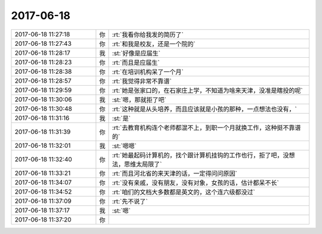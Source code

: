 2017-06-18
-------------

.. list-table::
   :widths: 25, 1, 60

   * - 2017-06-18 11:27:18
     - 你
     - :rt:`我看你给我发的简历了`
   * - 2017-06-18 11:27:43
     - 你
     - :rt:`和我是校友，还是一个院的`
   * - 2017-06-18 11:28:17
     - 我
     - :st:`好像是应届生`
   * - 2017-06-18 11:28:23
     - 你
     - :rt:`而且是应届生`
   * - 2017-06-18 11:28:38
     - 你
     - :rt:`在培训机构呆了一个月`
   * - 2017-06-18 11:28:57
     - 你
     - :rt:`我觉得非常不靠谱`
   * - 2017-06-18 11:29:59
     - 你
     - :rt:`她是张家口的，在石家庄上学，不知道为啥来天津，没准是瞎投的呢`
   * - 2017-06-18 11:30:06
     - 我
     - :st:`嗯，那就拒了吧`
   * - 2017-06-18 11:30:48
     - 你
     - :rt:`这种就是从头培养，而且应该就是小孩的那种，一点想法也没有，`
   * - 2017-06-18 11:31:16
     - 我
     - :st:`是`
   * - 2017-06-18 11:31:39
     - 你
     - :rt:`去教育机构连个老师都混不上，到职一个月就换工作，这种挺不靠谱的`
   * - 2017-06-18 11:32:01
     - 我
     - :st:`嗯嗯`
   * - 2017-06-18 11:32:40
     - 你
     - :rt:`她最起码计算机的，找个跟计算机挂钩的工作也行，拒了吧，没想法，思维太局限了`
   * - 2017-06-18 11:33:21
     - 你
     - :rt:`而且河北省的来天津的话，一定得问问原因`
   * - 2017-06-18 11:34:07
     - 你
     - :rt:`没有亲戚，没有朋友，没有对象，女孩的话，估计都呆不长`
   * - 2017-06-18 11:34:52
     - 你
     - :rt:`咱们的文档大多数都是英文的，这个连六级都没过`
   * - 2017-06-18 11:37:09
     - 你
     - :rt:`先不说了`
   * - 2017-06-18 11:37:17
     - 我
     - :st:`嗯`
   * - 2017-06-18 11:37:20
     - 你
     - .. image:: images/de8e0fe953d451790ca40731fda5bdab.gif
          :width: 100px
